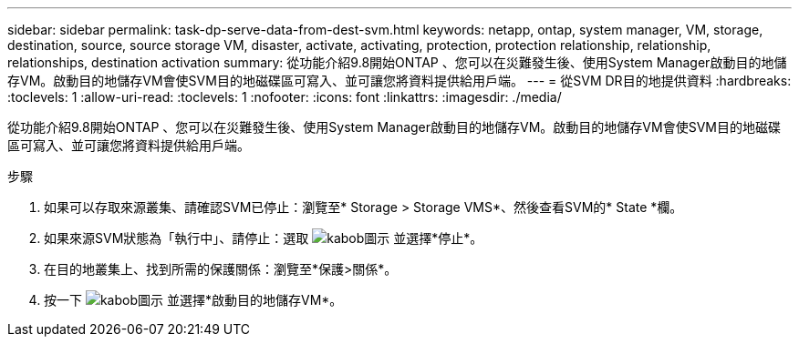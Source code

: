 ---
sidebar: sidebar 
permalink: task-dp-serve-data-from-dest-svm.html 
keywords: netapp, ontap, system manager, VM, storage, destination, source, source storage VM, disaster, activate, activating, protection, protection relationship, relationship, relationships, destination activation 
summary: 從功能介紹9.8開始ONTAP 、您可以在災難發生後、使用System Manager啟動目的地儲存VM。啟動目的地儲存VM會使SVM目的地磁碟區可寫入、並可讓您將資料提供給用戶端。 
---
= 從SVM DR目的地提供資料
:hardbreaks:
:toclevels: 1
:allow-uri-read: 
:toclevels: 1
:nofooter: 
:icons: font
:linkattrs: 
:imagesdir: ./media/


[role="lead"]
從功能介紹9.8開始ONTAP 、您可以在災難發生後、使用System Manager啟動目的地儲存VM。啟動目的地儲存VM會使SVM目的地磁碟區可寫入、並可讓您將資料提供給用戶端。

.步驟
. 如果可以存取來源叢集、請確認SVM已停止：瀏覽至* Storage > Storage VMS*、然後查看SVM的* State *欄。
. 如果來源SVM狀態為「執行中」、請停止：選取 image:icon_kabob.gif["kabob圖示"] 並選擇*停止*。
. 在目的地叢集上、找到所需的保護關係：瀏覽至*保護>關係*。
. 按一下 image:icon_kabob.gif["kabob圖示"] 並選擇*啟動目的地儲存VM*。

